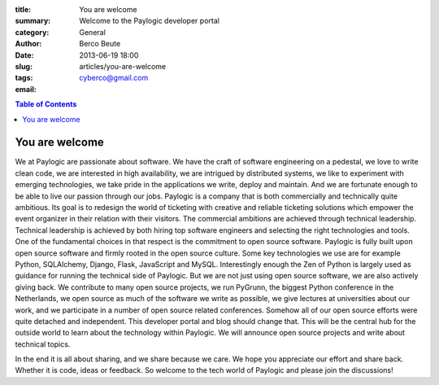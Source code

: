 :title: You are welcome
:summary: Welcome to the Paylogic developer portal
:category: General
:author: Berco Beute
:date: 2013-06-19 18:00
:slug: articles/you-are-welcome
:tags:
:email: cyberco@gmail.com

.. contents:: Table of Contents
   :depth: 2

You are welcome
###############
We at Paylogic are passionate about software. We have the craft of software engineering on a pedestal, we love to write clean code, we are interested in high availability, we are intrigued by distributed systems, we like to experiment with emerging technologies, we take pride in the applications we write, deploy and maintain. And we are fortunate enough to be able to live our passion through our jobs. Paylogic is a company that is both commercially and technically quite ambitious. Its goal is to redesign the world of ticketing with creative and reliable ticketing solutions which empower the event organizer in their relation with their visitors. The commercial ambitions are achieved through technical leadership. Technical leadership is achieved by both hiring top software engineers and selecting the right technologies and tools. One of the fundamental choices in that respect is the commitment to open source software. Paylogic is fully built upon open source software and firmly rooted in the open source culture. Some key technologies we use are for example Python, SQLAlchemy, Django, Flask, JavaScript and MySQL. Interestingly enough the Zen of Python is largely used as guidance for running the technical side of Paylogic. But we are not just using open source software, we are also actively giving back. We contribute to many open source projects, we run PyGrunn, the biggest Python conference in the Netherlands, we open source as much of the software we write as possible, we give lectures at universities about our work, and we participate in a number of open source related conferences. Somehow all of our open source efforts were quite detached and independent. This developer portal and blog should change that. This will be the central hub for the outside world to learn about the technology within Paylogic. We will announce open source projects and write about technical topics.

In the end it is all about sharing, and we share because we care. We hope you appreciate our effort and share back. Whether it is code, ideas or feedback. So welcome to the tech world of Paylogic and please join the discussions!
